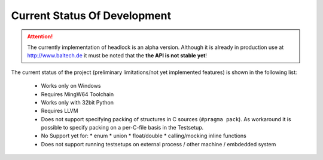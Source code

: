 
#############################
Current Status Of Development
#############################


.. attention::
    The currently implementation of headlock is an alpha version.
    Although it is already in production use at http://www.baltech.de
    it must be noted that the **the API is not stable yet**!

The current status of the project
(preliminary limitations/not yet implemented features)
is shown in the following list:

 * Works only on Windows
 * Requires MingW64 Toolchain
 * Works only with 32bit Python
 * Requires LLVM
 * Does not support specifying packing of structures in C sources
   (``#pragma pack``).
   As workaround it is possible to specify packing on a per-C-file basis in
   the Testsetup.
 * No Support yet for:
   * enum
   * union
   * float/double
   * calling/mocking inline functions
 * Does not support running testsetups on
   external process / other machine / embdedded system